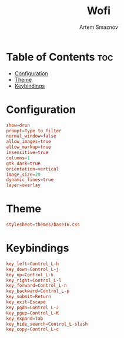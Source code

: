 :PROPERTIES:
:ID:       9440187f-6b67-4fca-9b3f-7ceb681f3398
:END:
#+title:       Wofi
#+author:      Artem Smaznov
#+description: Window switcher, run dialog, ssh-launcher and rofi replacement
#+startup:     overview
#+property:    header-args :tangle config
#+auto_tangle: t

* Table of Contents :toc:
- [[#configuration][Configuration]]
- [[#theme][Theme]]
- [[#keybindings][Keybindings]]

* Configuration
#+begin_src conf
show=drun
prompt=Type to filter
normal_window=false
allow_images=true
allow_markup=true
insensitive=true
columns=1
gtk_dark=true
orientation=vertical
image_size=20
dynamic_lines=true
layer=overlay
#+end_src

* Theme
#+begin_src conf
stylesheet=themes/base16.css
#+end_src

* Keybindings
#+begin_src conf
key_left=Control_L-h
key_down=Control_L-j
key_up=Control_L-k
key_right=Control_L-l
key_forward=Control_L-n
key_backward=Control_L-p
key_submit=Return
key_exit=Escape
key_pgdn=Control_L-J
key_pgup=Control_L-K
key_expand=Tab
key_hide_search=Control_L-slash
key_copy=Control_L-c
#+end_src
